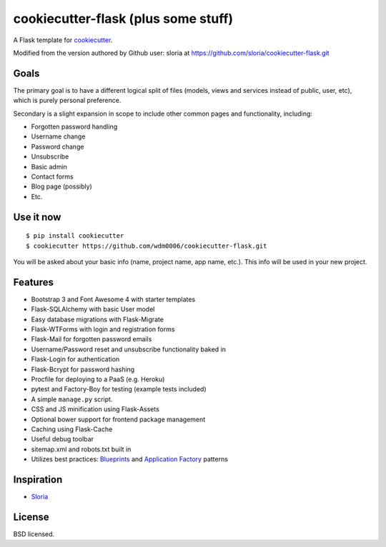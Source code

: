 cookiecutter-flask (plus some stuff)
====================================

A Flask template for cookiecutter_.

.. _cookiecutter: https://github.com/audreyr/cookiecutter

.. image:: https://travis-ci.org/sloria/cookiecutter-flask.svg
    :target: https://travis-ci.org/sloria/cookiecutter-flask
    :alt: Build Status

Modified from the version authored by Github user: sloria at https://github.com/sloria/cookiecutter-flask.git

Goals
-----

The primary goal is to have a different logical split of files (models, views and services instead of public, user, etc), which
is purely personal preference.

Secondary is a slight expansion in scope to include other common pages and functionality, including:

- Forgotten password handling
- Username change
- Password change
- Unsubscribe
- Basic admin
- Contact forms
- Blog page (possibly)
- Etc.

Use it now
----------
::

    $ pip install cookiecutter
    $ cookiecutter https://github.com/wdm0006/cookiecutter-flask.git

You will be asked about your basic info (name, project name, app name, etc.). This info will be used in your new project.

Features
--------

- Bootstrap 3 and Font Awesome 4 with starter templates
- Flask-SQLAlchemy with basic User model
- Easy database migrations with Flask-Migrate
- Flask-WTForms with login and registration forms
- Flask-Mail for forgotten password emails
- Username/Password reset and unsubscribe functionality baked in
- Flask-Login for authentication
- Flask-Bcrypt for password hashing
- Procfile for deploying to a PaaS (e.g. Heroku)
- pytest and Factory-Boy for testing (example tests included)
- A simple ``manage.py`` script.
- CSS and JS minification using Flask-Assets
- Optional bower support for frontend package management
- Caching using Flask-Cache
- Useful debug toolbar
- sitemap.xml and robots.txt built in
- Utilizes best practices: `Blueprints <http://flask.pocoo.org/docs/blueprints/>`_ and `Application Factory <http://flask.pocoo.org/docs/patterns/appfactories/>`_ patterns


Inspiration
-----------

- `Sloria <https://github.com/sloria/cookiecutter-flask.git>`_

License
-------

BSD licensed.